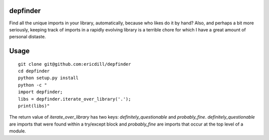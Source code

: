 .. image:: https://travis-ci.org/ericdill/depfinder.svg?branch=master
    :target: https://travis-ci.org/ericdill/depfinder
.. image:: http://codecov.io/github/ericdill/depfinder/coverage.svg?branch=master
    :target: http://codecov.io/github/ericdill/depfinder?branch=master


depfinder
---------
Find all the unique imports in your library, automatically, because who likes
do it by hand? Also, and perhaps a bit more seriously, keeping track of
imports in a rapidly evolving library is a terrible chore for which I have a
great amount of personal distaste.

Usage
-----
::

    git clone git@github.com:ericdill/depfinder
    cd depfinder
    python setup.py install
    python -c "
    import depfinder;
    libs = depfinder.iterate_over_library('.');
    print(libs)"

The return value of `iterate_over_library` has two keys:
`definitely_questionable` and `probably_fine`.  `definitely_questionable` are
imports that were found within a try/except block and `probably_fine` are
imports that occur at the top level of a module.


